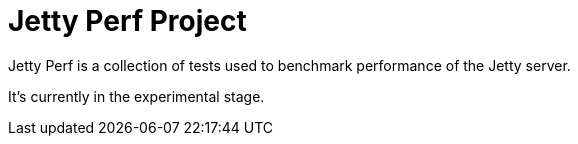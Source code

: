 = Jetty Perf Project

Jetty Perf is a collection of tests used to benchmark performance of the Jetty server.

It's currently in the experimental stage.

